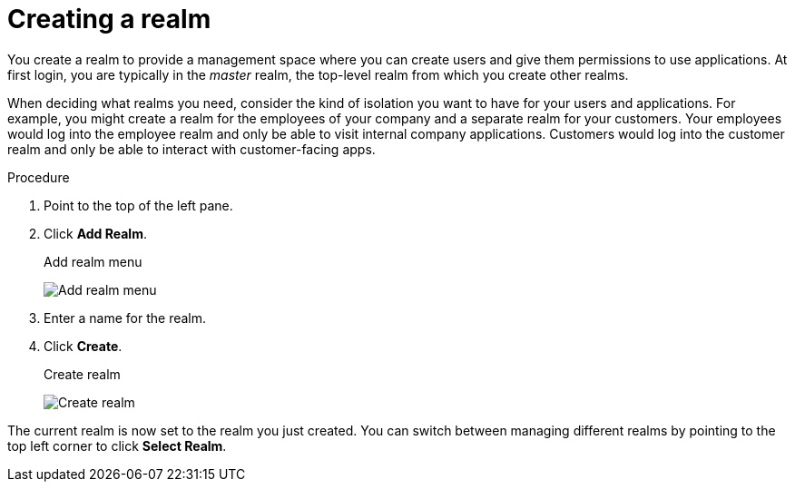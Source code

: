 
[id=proc-creating-a-realm_{context}]
= Creating a realm

[role="_abstract"]
You create a realm to provide a management space where you can create users and give them permissions to use applications. At first login, you are typically in the _master_ realm, the top-level realm from which you create other realms.

When deciding what realms you need, consider the kind of isolation you want to have for your users and applications.  For example, you might create a realm for the employees of your company and a separate realm for your customers.
Your employees would log into the employee realm and only be able to visit internal company applications.  Customers would log into the customer
realm and only be able to interact with customer-facing apps. 

.Procedure

. Point to the top of the left pane.

. Click *Add Realm*.
+
.Add realm menu
image:{project_images}/add-realm-menu.png[Add realm menu]

. Enter a name for the realm.

. Click *Create*.
+
.Create realm
image:{project_images}/create-realm.png[Create realm]

The current realm is now set to the realm you just created.  You can switch between managing different realms by pointing to the top left corner to click *Select Realm*.

ifdef::standalone[]
[role="_additional-resources"]
.Additional resources
* Alternatively you can import a JSON document that defines your new realm. For more detail, see the xref:assembly-exporting-importing_{context}[Export and Import] chapter.
endif::[]
